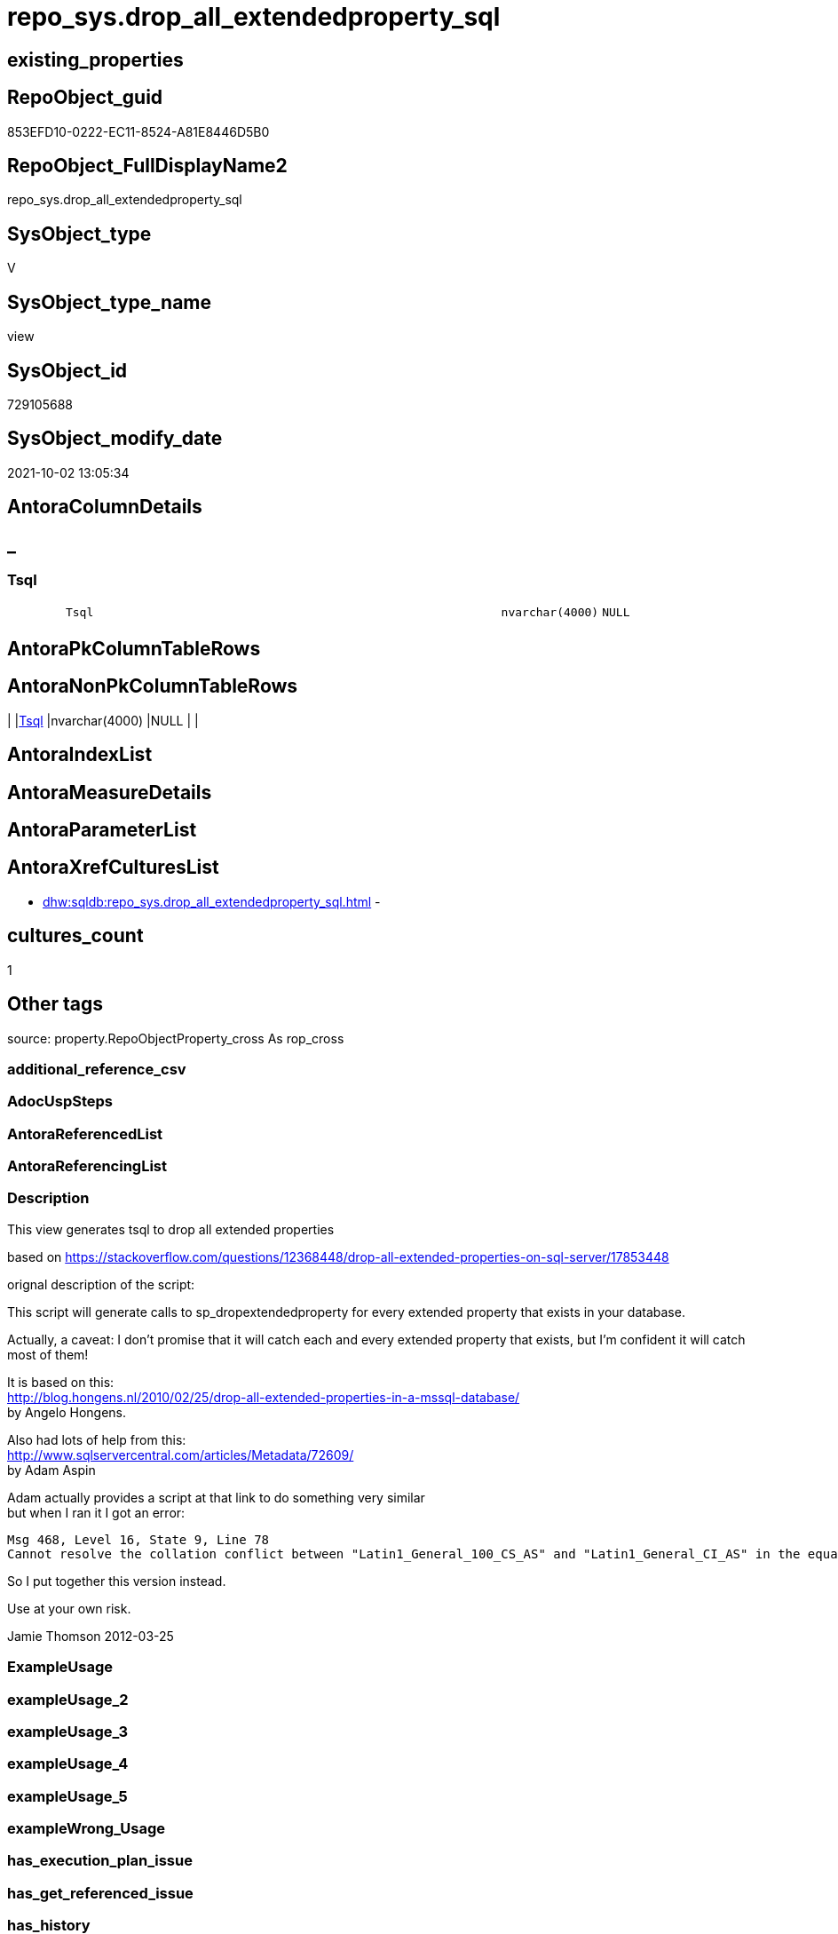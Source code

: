 // tag::HeaderFullDisplayName[]
= repo_sys.drop_all_extendedproperty_sql
// end::HeaderFullDisplayName[]

== existing_properties

// tag::existing_properties[]
:ExistsProperty--description:
:ExistsProperty--is_repo_managed:
:ExistsProperty--is_ssas:
:ExistsProperty--sql_modules_definition:
:ExistsProperty--FK:
:ExistsProperty--Columns:
// end::existing_properties[]

== RepoObject_guid

// tag::RepoObject_guid[]
853EFD10-0222-EC11-8524-A81E8446D5B0
// end::RepoObject_guid[]

== RepoObject_FullDisplayName2

// tag::RepoObject_FullDisplayName2[]
repo_sys.drop_all_extendedproperty_sql
// end::RepoObject_FullDisplayName2[]

== SysObject_type

// tag::SysObject_type[]
V 
// end::SysObject_type[]

== SysObject_type_name

// tag::SysObject_type_name[]
view
// end::SysObject_type_name[]

== SysObject_id

// tag::SysObject_id[]
729105688
// end::SysObject_id[]

== SysObject_modify_date

// tag::SysObject_modify_date[]
2021-10-02 13:05:34
// end::SysObject_modify_date[]

== AntoraColumnDetails

// tag::AntoraColumnDetails[]
[discrete]
== _


[#column-tsql]
=== Tsql

[cols="d,8m,m,m,m,d"]
|===
|
|Tsql
|nvarchar(4000)
|NULL
|
|
|===


// end::AntoraColumnDetails[]

== AntoraPkColumnTableRows

// tag::AntoraPkColumnTableRows[]

// end::AntoraPkColumnTableRows[]

== AntoraNonPkColumnTableRows

// tag::AntoraNonPkColumnTableRows[]
|
|<<column-tsql>>
|nvarchar(4000)
|NULL
|
|

// end::AntoraNonPkColumnTableRows[]

== AntoraIndexList

// tag::AntoraIndexList[]

// end::AntoraIndexList[]

== AntoraMeasureDetails

// tag::AntoraMeasureDetails[]

// end::AntoraMeasureDetails[]

== AntoraParameterList

// tag::AntoraParameterList[]

// end::AntoraParameterList[]

== AntoraXrefCulturesList

// tag::AntoraXrefCulturesList[]
* xref:dhw:sqldb:repo_sys.drop_all_extendedproperty_sql.adoc[] - 
// end::AntoraXrefCulturesList[]

== cultures_count

// tag::cultures_count[]
1
// end::cultures_count[]

== Other tags

source: property.RepoObjectProperty_cross As rop_cross


=== additional_reference_csv

// tag::additional_reference_csv[]

// end::additional_reference_csv[]


=== AdocUspSteps

// tag::adocuspsteps[]

// end::adocuspsteps[]


=== AntoraReferencedList

// tag::antorareferencedlist[]

// end::antorareferencedlist[]


=== AntoraReferencingList

// tag::antorareferencinglist[]

// end::antorareferencinglist[]


=== Description

// tag::description[]

This view generates tsql to drop all extended properties

based on https://stackoverflow.com/questions/12368448/drop-all-extended-properties-on-sql-server/17853448[]

orignal description of the script:

This script will generate calls to sp_dropextendedproperty for every extended property that exists in your database.

Actually, a caveat: I don't promise that it will catch each and every extended property that exists, but I'm confident it will catch most of them!

It is based on this: +
http://blog.hongens.nl/2010/02/25/drop-all-extended-properties-in-a-mssql-database/[] +
by Angelo Hongens.

Also had lots of help from this: +
http://www.sqlservercentral.com/articles/Metadata/72609/[] +
by Adam Aspin

Adam actually provides a script at that link to do something very similar +
but when I ran it I got an error:

....
Msg 468, Level 16, State 9, Line 78
Cannot resolve the collation conflict between "Latin1_General_100_CS_AS" and "Latin1_General_CI_AS" in the equal to operation.
....

So I put together this version instead. 

Use at your own risk.

Jamie Thomson
2012-03-25
// end::description[]


=== ExampleUsage

// tag::exampleusage[]

// end::exampleusage[]


=== exampleUsage_2

// tag::exampleusage_2[]

// end::exampleusage_2[]


=== exampleUsage_3

// tag::exampleusage_3[]

// end::exampleusage_3[]


=== exampleUsage_4

// tag::exampleusage_4[]

// end::exampleusage_4[]


=== exampleUsage_5

// tag::exampleusage_5[]

// end::exampleusage_5[]


=== exampleWrong_Usage

// tag::examplewrong_usage[]

// end::examplewrong_usage[]


=== has_execution_plan_issue

// tag::has_execution_plan_issue[]

// end::has_execution_plan_issue[]


=== has_get_referenced_issue

// tag::has_get_referenced_issue[]

// end::has_get_referenced_issue[]


=== has_history

// tag::has_history[]

// end::has_history[]


=== has_history_columns

// tag::has_history_columns[]

// end::has_history_columns[]


=== InheritanceType

// tag::inheritancetype[]

// end::inheritancetype[]


=== is_persistence

// tag::is_persistence[]

// end::is_persistence[]


=== is_persistence_check_duplicate_per_pk

// tag::is_persistence_check_duplicate_per_pk[]

// end::is_persistence_check_duplicate_per_pk[]


=== is_persistence_check_for_empty_source

// tag::is_persistence_check_for_empty_source[]

// end::is_persistence_check_for_empty_source[]


=== is_persistence_delete_changed

// tag::is_persistence_delete_changed[]

// end::is_persistence_delete_changed[]


=== is_persistence_delete_missing

// tag::is_persistence_delete_missing[]

// end::is_persistence_delete_missing[]


=== is_persistence_insert

// tag::is_persistence_insert[]

// end::is_persistence_insert[]


=== is_persistence_truncate

// tag::is_persistence_truncate[]

// end::is_persistence_truncate[]


=== is_persistence_update_changed

// tag::is_persistence_update_changed[]

// end::is_persistence_update_changed[]


=== is_repo_managed

// tag::is_repo_managed[]
0
// end::is_repo_managed[]


=== is_ssas

// tag::is_ssas[]
0
// end::is_ssas[]


=== microsoft_database_tools_support

// tag::microsoft_database_tools_support[]

// end::microsoft_database_tools_support[]


=== MS_Description

// tag::ms_description[]

// end::ms_description[]


=== persistence_source_RepoObject_fullname

// tag::persistence_source_repoobject_fullname[]

// end::persistence_source_repoobject_fullname[]


=== persistence_source_RepoObject_fullname2

// tag::persistence_source_repoobject_fullname2[]

// end::persistence_source_repoobject_fullname2[]


=== persistence_source_RepoObject_guid

// tag::persistence_source_repoobject_guid[]

// end::persistence_source_repoobject_guid[]


=== persistence_source_RepoObject_xref

// tag::persistence_source_repoobject_xref[]

// end::persistence_source_repoobject_xref[]


=== pk_index_guid

// tag::pk_index_guid[]

// end::pk_index_guid[]


=== pk_IndexPatternColumnDatatype

// tag::pk_indexpatterncolumndatatype[]

// end::pk_indexpatterncolumndatatype[]


=== pk_IndexPatternColumnName

// tag::pk_indexpatterncolumnname[]

// end::pk_indexpatterncolumnname[]


=== pk_IndexSemanticGroup

// tag::pk_indexsemanticgroup[]

// end::pk_indexsemanticgroup[]


=== ReferencedObjectList

// tag::referencedobjectlist[]

// end::referencedobjectlist[]


=== usp_persistence_RepoObject_guid

// tag::usp_persistence_repoobject_guid[]

// end::usp_persistence_repoobject_guid[]


=== UspExamples

// tag::uspexamples[]

// end::uspexamples[]


=== uspgenerator_usp_id

// tag::uspgenerator_usp_id[]

// end::uspgenerator_usp_id[]


=== UspParameters

// tag::uspparameters[]

// end::uspparameters[]

== Boolean Attributes

source: property.RepoObjectProperty WHERE property_int = 1

// tag::boolean_attributes[]

// end::boolean_attributes[]

== sql_modules_definition

// tag::sql_modules_definition[]
[%collapsible]
=======
[source,sql,numbered]
----


/*
<<property_start>>Description
This view generates tsql to drop all extended properties

based on https://stackoverflow.com/questions/12368448/drop-all-extended-properties-on-sql-server/17853448[]

orignal description of the script:

This script will generate calls to sp_dropextendedproperty for every extended property that exists in your database.

Actually, a caveat: I don't promise that it will catch each and every extended property that exists, but I'm confident it will catch most of them!

It is based on this: +
http://blog.hongens.nl/2010/02/25/drop-all-extended-properties-in-a-mssql-database/[] +
by Angelo Hongens.

Also had lots of help from this: +
http://www.sqlservercentral.com/articles/Metadata/72609/[] +
by Adam Aspin

Adam actually provides a script at that link to do something very similar +
but when I ran it I got an error:

....
Msg 468, Level 16, State 9, Line 78
Cannot resolve the collation conflict between "Latin1_General_100_CS_AS" and "Latin1_General_CI_AS" in the equal to operation.
....

So I put together this version instead. 

Use at your own risk.

Jamie Thomson
2012-03-25
<<property_end>>
<<property_start>>exampleUsage
--check existing ep
Select
    xp.class
  , xp.class_desc
  , xp.major_id
  , xp.minor_id
  , xp.name
  , xp.value
  , Object_Name ( xp.major_id )
From
    sys.extended_properties As xp

--create tsqp to drop them
Select
    Tsql
From
    repo_sys.drop_all_extendedproperty_sql<<property_end>>

*/
CREATE View [repo_sys].[drop_all_extendedproperty_sql]
As
Select
    Tsql = 'EXEC repo_sys.usp_DropExtendedProperty_in_self
@name = ''' + xp.name + '''
,@level0type = ''schema''
,@level0name = ''' + Object_Schema_Name ( xp.major_id ) + '''
,@level1type = ''table''
,@level1name = ''' + Object_Name ( xp.major_id ) + ''''
From
    sys.extended_properties As xp
    Join
        sys.tables          As t
            On
            xp.major_id = t.object_id
Where
    xp.class_desc   = 'OBJECT_OR_COLUMN'
    And xp.minor_id = 0
Union
--columns
Select
    'EXEC repo_sys.usp_DropExtendedProperty_in_self
@name = ''' + sys.extended_properties.name + '''
,@level0type = ''schema''
,@level0name = ''' + Object_Schema_Name ( extended_properties.major_id ) + '''
,@level1type = ''' + Case so.type
                         When 'u'
                             Then
                             'table'
                         When 'v'
                             Then
                             'view'
                     End + '''
,@level1name = ''' + Object_Name ( extended_properties.major_id ) + '''
,@level2type = ''column''
,@level2name = ''' + columns.name + ''''
From
    sys.extended_properties
    Join
        sys.columns
            On
            columns.object_id     = extended_properties.major_id
            And columns.column_id = extended_properties.minor_id

    Join
        sys.objects As so
            On
            columns.object_id     = so.object_id
Where
    extended_properties.class_desc   = 'OBJECT_OR_COLUMN'
    And extended_properties.minor_id > 0
    And so.type In
        ( 'u', 'v' )
Union
--check constraints
Select
    'EXEC repo_sys.usp_DropExtendedProperty_in_self
@name = ''' + xp.name + '''
,@level0type = ''schema''
,@level0name = ''' + Object_Schema_Name ( xp.major_id ) + '''
,@level1type = ''table''
,@level1name = ''' + Object_Name ( cc.parent_object_id ) + '''
,@level2type = ''constraint''
,@level2name = ''' + cc.name + ''''
From
    sys.extended_properties   As xp
    Join
        sys.check_constraints As cc
            On
            xp.major_id = cc.object_id
Union
--check constraints
Select
    'EXEC repo_sys.usp_DropExtendedProperty_in_self
@name = ''' + xp.name + '''
,@level0type = ''schema''
,@level0name = ''' + Object_Schema_Name ( xp.major_id ) + '''
,@level1type = ''table''
,@level1name = ''' + Object_Name ( cc.parent_object_id ) + '''
,@level2type = ''constraint''
,@level2name = ''' + cc.name + ''''
From
    sys.extended_properties     As xp
    Join
        sys.default_constraints As cc
            On
            xp.major_id = cc.object_id
Union
--views
Select
    'EXEC repo_sys.usp_DropExtendedProperty_in_self
@name = ''' + xp.name + '''
,@level0type = ''schema''
,@level0name = ''' + Object_Schema_Name ( xp.major_id ) + '''
,@level1type = ''view''
,@level1name = ''' + Object_Name ( xp.major_id ) + ''''
From
    sys.extended_properties As xp
    Join
        sys.views           As t
            On
            xp.major_id = t.object_id
Where
    xp.class_desc   = 'OBJECT_OR_COLUMN'
    And xp.minor_id = 0
Union
--sprocs
Select
    'EXEC repo_sys.usp_DropExtendedProperty_in_self
@name = ''' + xp.name + '''
,@level0type = ''schema''
,@level0name = ''' + Object_Schema_Name ( xp.major_id ) + '''
,@level1type = ''procedure''
,@level1name = ''' + Object_Name ( xp.major_id ) + ''''
From
    sys.extended_properties As xp
    Join
        sys.procedures      As t
            On
            xp.major_id = t.object_id
Where
    xp.class_desc   = 'OBJECT_OR_COLUMN'
    And xp.minor_id = 0
Union
--FKs
Select
    'EXEC repo_sys.usp_DropExtendedProperty_in_self
@name = ''' + xp.name + '''
,@level0type = ''schema''
,@level0name = ''' + Object_Schema_Name ( xp.major_id ) + '''
,@level1type = ''table''
,@level1name = ''' + Object_Name ( cc.parent_object_id ) + '''
,@level2type = ''constraint''
,@level2name = ''' + cc.name + ''''
From
    sys.extended_properties As xp
    Join
        sys.foreign_keys    As cc
            On
            xp.major_id = cc.object_id
Union
--PKs
Select
    'EXEC repo_sys.usp_DropExtendedProperty_in_self @level0type = N''SCHEMA'', @level0name = [' + SCH.name
    + '], @level1type = ''TABLE'', @level1name = [' + TBL.name + '] , @level2type = ''CONSTRAINT'', @level2name = ['
    + SKC.name + '] ,@name = ''' + Replace ( Cast(SEP.name As NVarchar(300)), '''', '''''' ) + ''''
From
    sys.tables      As TBL
    Inner Join
        sys.schemas As SCH
            On
            TBL.schema_id = SCH.schema_id

    Inner Join
        sys.extended_properties As SEP
        Inner Join
            sys.key_constraints As SKC
                On
                SEP.major_id = SKC.object_id
            On
            TBL.object_id = SKC.parent_object_id
Where
    SKC.type_desc = N'PRIMARY_KEY_CONSTRAINT'
Union
--Table triggers
Select
    'EXEC repo_sys.usp_DropExtendedProperty_in_self @level0type = N''SCHEMA'', @level0name = [' + SCH.name
    + '], @level1type = ''TABLE'', @level1name = [' + TBL.name + '] , @level2type = ''TRIGGER'', @level2name = ['
    + TRG.name + '] ,@name = ''' + Replace ( Cast(SEP.name As NVarchar(300)), '''', '''''' ) + ''''
From
    sys.tables                  As TBL
    Inner Join
        sys.triggers            As TRG
            On
            TBL.object_id = TRG.parent_id

    Inner Join
        sys.extended_properties As SEP
            On
            TRG.object_id = SEP.major_id

    Inner Join
        sys.schemas             As SCH
            On
            TBL.schema_id = SCH.schema_id
Union
--UDF params
Select
    'EXEC repo_sys.usp_DropExtendedProperty_in_self @level0type = N''SCHEMA'', @level0name = [' + SCH.name
    + '], @level1type = ''FUNCTION'', @level1name = [' + OBJ.name + '] , @level2type = ''PARAMETER'', @level2name = ['
    + PRM.name + '] ,@name = ''' + Replace ( Cast(SEP.name As NVarchar(300)), '''', '''''' ) + ''''
From
    sys.extended_properties As SEP
    Inner Join
        sys.objects         As OBJ
            On
            SEP.major_id     = OBJ.object_id

    Inner Join
        sys.schemas         As SCH
            On
            OBJ.schema_id    = SCH.schema_id

    Inner Join
        sys.parameters      As PRM
            On
            SEP.major_id     = PRM.object_id
            And SEP.minor_id = PRM.parameter_id
Where
    SEP.class_desc = N'PARAMETER'
    And OBJ.type In
        ( 'FN', 'IF', 'TF' )
Union
--sp params
Select
    'EXEC repo_sys.usp_DropExtendedProperty_in_self @level0type = N''SCHEMA'', @level0name = [' + SCH.name
    + '], @level1type = ''PROCEDURE'', @level1name = [' + SPR.name + '] , @level2type = ''PARAMETER'', @level2name = ['
    + PRM.name + '] ,@name = ''' + Replace ( Cast(SEP.name As NVarchar(300)), '''', '''''' ) + ''''
From
    sys.extended_properties As SEP
    Inner Join
        sys.procedures      As SPR
            On
            SEP.major_id     = SPR.object_id

    Inner Join
        sys.schemas         As SCH
            On
            SPR.schema_id    = SCH.schema_id

    Inner Join
        sys.parameters      As PRM
            On
            SEP.major_id     = PRM.object_id
            And SEP.minor_id = PRM.parameter_id
Where
    SEP.class_desc = N'PARAMETER'
Union
--DB
Select
    'EXEC repo_sys.usp_DropExtendedProperty_in_self @name = '''
    + Replace ( Cast(SEP.name As NVarchar(300)), '''', '''''' ) + ''''
From
    sys.extended_properties As SEP
Where
    SEP.class_desc = N'DATABASE'
Union
--schema
Select
    'EXEC repo_sys.usp_DropExtendedProperty_in_self @level0type = N''SCHEMA'', @level0name = [' + SCH.name
    + '] ,@name = ''' + Replace ( Cast(SEP.name As NVarchar(300)), '''', '''''' ) + ''''
From
    sys.extended_properties As SEP
    Inner Join
        sys.schemas         As SCH
            On
            SEP.major_id = SCH.schema_id
Where
    SEP.class_desc = N'SCHEMA'
Union
--DATABASE_FILE
Select
    'EXEC repo_sys.usp_DropExtendedProperty_in_self @level0type = N''FILEGROUP'', @level0name = [' + DSP.name
    + '], @level1type = ''LOGICAL FILE NAME'', @level1name = ' + DBF.name + ' ,@name = '''
    + Replace ( Cast(SEP.name As NVarchar(300)), '''', '''''' ) + ''''
From
    sys.extended_properties As SEP
    Inner Join
        sys.database_files  As DBF
            On
            SEP.major_id      = DBF.file_id

    Inner Join
        sys.data_spaces     As DSP
            On
            DBF.data_space_id = DSP.data_space_id
Where
    SEP.class_desc = N'DATABASE_FILE'
Union
--filegroup
Select
    'EXEC repo_sys.usp_DropExtendedProperty_in_self @level0type = N''FILEGROUP'', @level0name = [' + DSP.name
    + '] ,@name = ''' + Replace ( Cast(SEP.name As NVarchar(300)), '''', '''''' ) + ''''
From
    sys.extended_properties As SEP
    Inner Join
        sys.data_spaces     As DSP
            On
            SEP.major_id = DSP.data_space_id
Where
    DSP.type_desc = 'ROWS_FILEGROUP'
Union
-- INDEX
Select
    'EXEC repo_sys.usp_DropExtendedProperty_in_self
@name = ''' + sys.extended_properties.name + '''
,@level0type = ''schema''
,@level0name = ''' + Object_Schema_Name ( extended_properties.major_id )
    + '''
,@level1type = ''table''
,@level1name = ''' + Object_Name ( extended_properties.major_id ) + '''
,@level2type = ''index''
,@level2name = ''' + indexes.name + ''''
From
    sys.extended_properties
    Join
        sys.indexes
            On
            indexes.object_id    = extended_properties.major_id
            And indexes.index_id = extended_properties.minor_id
Where
    extended_properties.class_desc   = 'INDEX'
    And extended_properties.minor_id > 0

----
=======
// end::sql_modules_definition[]



